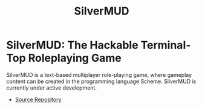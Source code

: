 #+TITLE: SilverMUD
#+ATTR_HTML: :width 75%
[[file:../images/SilverMUD-Logo.png]]
* SilverMUD: The Hackable Terminal-Top Roleplaying Game
SilverMUD is a text-based multiplayer role-playing game, where gameplay content
can be created in the programming language Scheme. SilverMUD is currently under
active development. 

- [[https://undercroft.ocathain.ie/barra/SilverMUD][Source Repository]]
